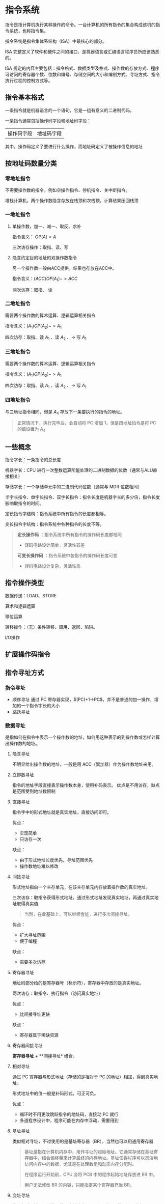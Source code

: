 * 指令系统

指令是指计算机执行某种操作的命令。一台计算机的所有指令的集合构成该机的指令系统，也称指令集。

指令系统是指令集体系结构（ISA）中最核心的部分。

ISA 完整定义了软件和硬件之间的接口，是机器语言或汇编语言程序员所应该熟悉的。

ISA 规定的内容主要包括：指令格式、数据类型及格式、操作数的存放方式、程序可访问的寄存器个数、位数和编号、存储空间的大小和编制方式、寻址方式、指令执行过程的控制方式等。

** 指令基本格式

一条指令就是机器语言的一个语句，它是一组有意义的二进制代码。

一条指令通常包括操作码字段和地址码字段：

| 操作码字段 | 地址码字段 |

其中，操作码定义了要进行什么操作，而地址码定义了被操作信息的地址

** 按地址码数量分类

*** 零地址指令

不需要操作数的指令，例如空操作指令、停机指令、关中断指令。

堆栈计算机，两个操作数隐含存放在栈顶和次栈顶，计算结果压回栈顶

*** 一地址指令

**** 单操作数，加一、减一、取反、求补

指令含义： $OP(A)=A$

三次访存操作：取指、读、写

**** 隐含约定目的地址的双操作数指令

另一个操作数一般由ACC提供，结果也存放在ACC中。

指令含义：$(ACC)OP(A_{1})->ACC$

两次访存：取指、
读

*** 二地址指令

需要两个操作数的算术运算、逻辑运算相关指令

指令含义：$(A_{1})OP(A_{2})->A_{1}$

四次访存：取指、读 $A_{1}$ 、读 $A_{2}$ 、-> 写 $A_{1}$

*** 三地址指令

需要两个操作数的算术运算、逻辑运算相关指令

指令含义：$(A_{1})OP(A_{2})->A_{1}$

四次访存：取指、读 $A_{1}$ 、读 $A_{2}$ 、-> 写 $A_{1}$

*** 四地址指令

与三地址指令相同，但是 $A_{4}$ 存放下一条要执行的指令的地址。

#+begin_quote
正常情况下，执行完毕后，会自动将 PC 增加 1，但是四地址指令是将 PC 的值设置为 $A_{4}$
#+end_quote

** 一些概念

指令字长：一条指令的总长度

机器字长：CPU 进行一次整数运算所能处理的二进制数据的位数（通常与ALU直接相关）

存储字长：一个存储单元中的二进制代码位数（通常与 MDR 位数相同）

半字长指令、单字长指令、双字长指令：指令长度是机器字长的多少倍，指令长度影响取指令的时间。

定长指令字结构：指令系统中所有指令的长度都相等。

变长指令字结构：指令系统中各种指令的长度不等。

#+begin_quote
*定长操作码* ：指令系统中所有指令的操作码长度都相同

- 译码电路设计简单，灵活性较差

*可变长操作码* ：指令系统中各指令的操作码长度可变

- 译码电路设计复杂，灵活性高
#+end_quote

** 指令操作类型

数据传送：LOAD、STORE

算术和逻辑运算

移位运算

转移操作：（无）条件转移、调用、返回、陷阱。

I/O操作

** 扩展操作码指令

#+ATTR_HTML: :width 900px
[[file:image/image_20240827_155246.png]]

** 指令寻址方式

*** 指令寻址

- 顺序寻址
    通过 PC 寄存器实现，$(PC)+1->PC$，并不是普通的加一操作，增加的一个指令字长的大小
- 跳跃寻址

*** 数据寻址

是指如何在指令中表示一个操作数的地址，如何用这种表示的到操作数或怎样计算出操作数的地址。

[[file:image/image_20240827_162734.png]]

**** 隐含寻址

不明显给出操作数的地址，一般是用 ACC（累加器）作为操作数地址来用。

**** 立即数寻址

指令的地址字段直接表示操作数本身，使用补码表示。
优点是不用访存，缺点是范围受到地址数限制

**** 直接寻址

指令字中的形式地址就是真实地址，直接访问即可。

优点：
  - 实现简单
  - 只访存一次

缺点：
  - 由于形式地址长度优先，寻址范围优先
  - 操作数地址难以修改
    
**** 间接寻址

形式地址指向一个主存单元，在该主存单元内存放着操作数的真实地址。

三次访存：取指令获得形式地址，通过形式地址发现真实地址，再通过真实地址取得真实值

#+begin_quote
当然，在此基础上，可以继续套娃，进行多次间接寻址。
#+end_quote
优点：
  - 扩大寻址范围
  - 便于编程
缺点：
  - 需要多次访存

**** 寄存器寻址

地址码部分给的是寄存器号（标示符），寄存器中存放的是真实地址。

两次访存：取指令、执行指令（访问真实地址）

优点：
  - 比间接寻址更快
缺点：
  - 寄存器属于稀缺资源

**** 寄存器间接寻址

*寄存器寻址* + **间接寻址* 组合。

**** 相对寻址

通过 PC 寄存器与形式地址（存储的是相对于 PC 的地址）相加，得到真实地址。

形式地址中的值一般是补码形式，可正可负。

优点：
  - 循环时不用更改跳跃指令的地址码，直接动 PC 就行
  - 多道程序设计中，程序可能在内存中浮动，需要用到
     
**** 基址寻址

类似相对寻址，不过使用的是基址寄存器（BR），当然也可以用通用寄存器

#+begin_quote
基址是指在计算机内存中，用作寻址的起始地址。它通常存储在基址寄存器中，结合偏移量来计算最终的内存地址。基址使得程序可以灵活地访问内存中的数据，尤其是在处理数组和动态内存分配时。

在程序运行开始前，CPU 会将 PCB 中的程序起始地址存放进 BR 中。

用户无法修改 BR 的内容，只能指定某个寄存器充当 BR。
#+end_quote

**** 变址寻址

类似相对寻址，不过使用的是变址寄存器（IX），也可以使用通用寄存器。

变址和基址的区别：基址寻址是基址不变，形式地址变化，而变址寻址是形式地址不变，变址寄存器内的值改变

优点：适合循环程序，例如数组问题

**** 堆栈寻址

堆栈是存储器中一块特定的、按后进先出（LIFO）原则管理的存储区，该存储区中读/写单元的地址使用一个特定的寄存器给出的，该寄存器称为堆栈指针（SP）。

堆栈可分为硬堆栈与软堆栈两种。

寄存器堆栈又被称为硬堆栈，成本高不适合做大容量堆栈。

从主存划出一块区域来用作堆栈更加划算，也被称为软堆栈。

堆栈可用于函数调用时保存当前函数的相关信息，例如标志寄存器。

**** 总结

寻址方式、有效地址及访存次数：

| 寻址方式           | 有效地址      | 访存次数 |
|--------------------+---------------+----------|
| 隐含寻址           | 程序指定      |        0 |
| 立即寻址           | A 就是操作数  |        0 |
| 直接寻址           | EA = A        |        1 |
| 一次间接寻址       | EA = (A)      |        2 |
| 寄存器寻址         | EA = R_{i}       |        0 |
| 寄存器间接一次寻址 | EA = (R_{i})     |        1 |
| 相对寻址           | EA = (PC) + A |        1 |
| 基址寻址           | EA = (BR) + A |        1 |
| 变址寻址           | EA = (IX) + A |        1 |

** CISC 和 RISC

计算机目前向着两个完全不同的方向发展：

  - 试图增强原有指令的功能，设置更加复杂的新指令实现软件功能的硬化，也就是复杂指令系统计算机（CISC），典型的是 x86 架构
    
  - 尝试减少指令种类和简化指令功能，提高指令的执行速度，也就是精简指令系统计算机（RISC），典型的是 ARM、MIPS 架构

[[file:image/image_20240827_201624.png]]

** 一些汇编代码

需要少量汇编知识，嗯，我自己的知识储备已经够用
